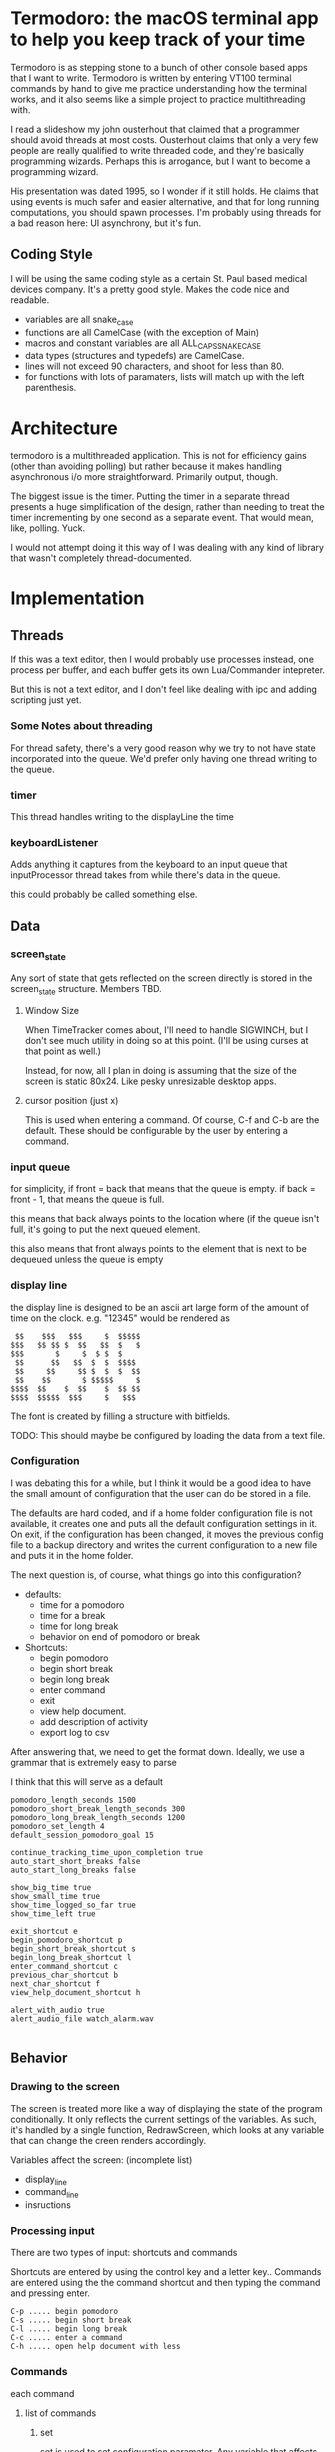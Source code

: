 
* Termodoro: the macOS terminal app to help you keep track of your time
  Termodoro is as stepping stone to a bunch of other console based apps
  that I want to write. Termodoro is written by entering VT100 terminal
  commands by hand to give me practice understanding how the terminal
  works, and it also seems like a simple project to practice multithreading
  with.

  I read a slideshow my john ousterhout that claimed that a programmer
  should avoid threads at most costs. Ousterhout claims that only a very
  few people are really qualified to write threaded code, and they're
  basically programming wizards. Perhaps this is arrogance, but I want to
  become a programming wizard.

  His presentation was dated 1995, so I wonder if it still holds. He claims
  that using events is much safer and easier alternative, and that for long
  running computations, you should spawn processes. I'm probably using
  threads for a bad reason here: UI asynchrony, but it's fun.

** Coding Style
   I will be using the same coding style as a certain St. Paul based
   medical devices company. It's a pretty good style. Makes the code nice
   and readable.

   - variables are all snake_case
   - functions are all CamelCase (with the exception of Main)
   - macros and constant variables are all ALL_CAPS_SNAKE_CASE
   - data types (structures and typedefs) are CamelCase.
   - lines will not exceed 90 characters, and shoot for less than 80.
   - for functions with lots of paramaters, lists will match up with the
     left parenthesis.
     
* Architecture

  termodoro is a multithreaded application. This is not for efficiency
  gains (other than avoiding polling) but rather because it makes handling
  asynchronous i/o more straightforward. Primarily output, though.

  The biggest issue is the timer. Putting the timer in a separate thread
  presents a huge simplification of the design, rather than needing to
  treat the timer incrementing by one second as a separate event. That
  would mean, like, polling. Yuck.

  I would not attempt doing it this way of I was dealing with any kind of
  library that wasn't completely thread-documented.
  
* Implementation
  
** Threads

   If this was a text editor, then I would probably use processes instead,
   one process per buffer, and each buffer gets its own Lua/Commander
   intepreter.

   But this is not a text editor, and I don't feel like dealing with ipc
   and adding scripting just yet.

*** Some Notes about threading
    For thread safety, there's a very good reason why we try to not have
    state incorporated into the queue. We'd prefer only having one thread
    writing to the queue.

  
*** timer
    This thread handles writing to the displayLine the time

    
*** keyboardListener
    Adds anything it captures from the keyboard to an input queue that
    inputProcessor thread takes from while there's data in the queue.
    
    this could probably be called something else.

** Data
*** screen_state
    Any sort of state that gets reflected on the screen directly is stored
    in the  screen_state structure. Members TBD.
    
**** Window Size
     When TimeTracker comes about, I'll need to handle SIGWINCH, but I don't
     see much utility in doing so at this point. (I'll be using curses at
     that point as well.)

     Instead, for now, all I plan in doing is assuming that the size of the
     screen is static 80x24. Like pesky unresizable desktop apps.
   
**** cursor position (just x)
      This is used when entering a command. Of course, C-f and C-b are the
      default. These should be configurable by the user by entering a
      command.

*** input queue

     for simplicity, if front = back that means that the queue is empty. if
     back = front - 1, that means the queue is full.

     this means that back always points to the location where (if the queue
     isn't full, it's going to put the next queued element.

     this also means that front always points to the element that is next to
     be dequeued unless the queue is empty

     
*** display line
    the display line is designed to be an ascii art large form of the
    amount of time on the clock. e.g.
    "12345" would be rendered as
    
    #+begin_src text
       $$    $$$   $$$     $  $$$$$ 
      $$$   $$ $$ $  $$   $$  $   $ 
      $$$       $     $  $ $  $     
       $$      $$   $$  $  $  $$$$  
       $$     $$     $$ $  $  $  $$ 
       $$    $$       $ $$$$$     $ 
      $$$$  $$    $  $$    $  $$ $$ 
      $$$$  $$$$$  $$$     $   $$$
    #+end_src

    The font is created by filling a structure with bitfields.

    TODO: This should maybe be configured by loading the data from a text
    file.
    
*** Configuration
    I was debating this for a while, but I think it would be a good idea to
    have the small amount of configuration that the user can do be stored
    in a file.

    The defaults are hard coded, and if a home folder configuration file is
    not available, it creates one and puts all the default configuration
    settings in it. On exit, if the configuration has been changed, it
    moves the previous config file to a backup directory and writes the
    current configuration to a new file and puts it in the home folder.

    The next question is, of course, what things go into this
    configuration?

    - defaults:
      - time for a pomodoro
      - time for a break
      - time for long break
      - behavior on end of pomodoro or break
    - Shortcuts:
      - begin pomodoro
      - begin short break
      - begin long break
      - enter command
      - exit
      - view help document.
      - add description of activity
      - export log to csv


    After answering that, we need to get the format down. Ideally, we use a
    grammar that is extremely easy to parse

    I think that this will serve as a default

    #+begin_src text
      pomodoro_length_seconds 1500 
      pomodoro_short_break_length_seconds 300
      pomodoro_long_break_length_seconds 1200
      pomodoro_set_length 4
      default_session_pomodoro_goal 15

      continue_tracking_time_upon_completion true
      auto_start_short_breaks false
      auto_start_long_breaks false

      show_big_time true
      show_small_time true
      show_time_logged_so_far true
      show_time_left true

      exit_shortcut e
      begin_pomodoro_shortcut p
      begin_short_break_shortcut s
      begin_long_break_shortcut l
      enter_command_shortcut c
      previous_char_shortcut b
      next_char_shortcut f
      view_help_document_shortcut h

      alert_with_audio true
      alert_audio_file watch_alarm.wav

    #+end_src

** Behavior
*** Drawing to the screen
    The screen is treated more like a way of displaying the state of the
    program conditionally. It only reflects the current settings of the
    variables. As such, it's handled by a single function, RedrawScreen,
    which looks at any variable that can change the creen renders
    accordingly.

    Variables affect the screen: (incomplete list)
    - display_line
    - command_line
    - insructions
    
*** Processing input

    There are two types of input: shortcuts and commands

    Shortcuts are entered by using the control key and a letter key..
    Commands are entered using the the command shortcut and then typing the
    command and pressing enter.

    #+begin_src text
      C-p ..... begin pomodoro
      C-s ..... begin short break
      C-l ..... begin long break
      C-c ..... enter a command
      C-h ..... open help document with less
    #+end_src

*** Commands

    each command
    
**** list of commands
     
***** set
      set is used to set configuration paramater. Any variable that affects
      the behavior of app.

***** save_configuration
      this will write the current configuration variables to the
      configuration file in the home folder (.termodoro)

***** start
      start takes an argument of "-pomodoro" "-long_break" "-short_break" or a
      time in the format of "mm:ss"

***** reset
      reset sets the timer up again for a new activity. It can take an
      argument of "-cancel" take away the current logged time due to that
      session from the daily cumulative total.
      
***** log_add
      log_add adds extra time to your daily goal that you weren't using the
      built-in timer for.
      
      
** Algorithms
*** Command Line capture
    this is a text insertion algorithm. TBD
    
*** rendering the screen 
    layout and stuff. Very serious. TBD
   
